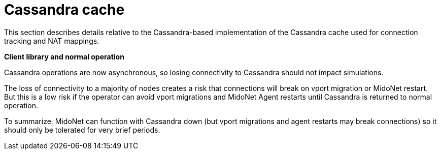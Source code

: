 [[cassandra_cache]]
= Cassandra cache

This section describes details relative to the Cassandra-based implementation of
the Cassandra cache used for connection tracking and NAT mappings.

*Client library and normal operation*

Cassandra operations are now asynchronous, so losing connectivity to Cassandra
should not impact simulations.

The loss of connectivity to a majority of nodes creates a risk that connections
will break on vport migration or MidoNet restart. But this is a low risk if the
operator can avoid vport migrations and MidoNet Agent restarts until Cassandra
is returned to normal operation.

To summarize, MidoNet can function with Cassandra down (but vport migrations and
agent restarts may break connections) so it should only be tolerated for very
brief periods.
